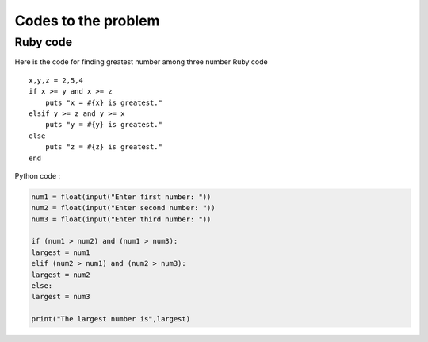 Codes to the problem
++++++++++++


Ruby code
=========

Here is the code for finding greatest number among three number
Ruby code ::
            x,y,z = 2,5,4
            if x >= y and x >= z
                puts "x = #{x} is greatest."
            elsif y >= z and y >= x 
                puts "y = #{y} is greatest."
            else 
                puts "z = #{z} is greatest."
            end

Python code :

.. code-block:: python

                        num1 = float(input("Enter first number: "))
                        num2 = float(input("Enter second number: "))
                        num3 = float(input("Enter third number: "))
                        
                        if (num1 > num2) and (num1 > num3):
                        largest = num1
                        elif (num2 > num1) and (num2 > num3):
                        largest = num2
                        else:
                        largest = num3
                        
                        print("The largest number is",largest)
